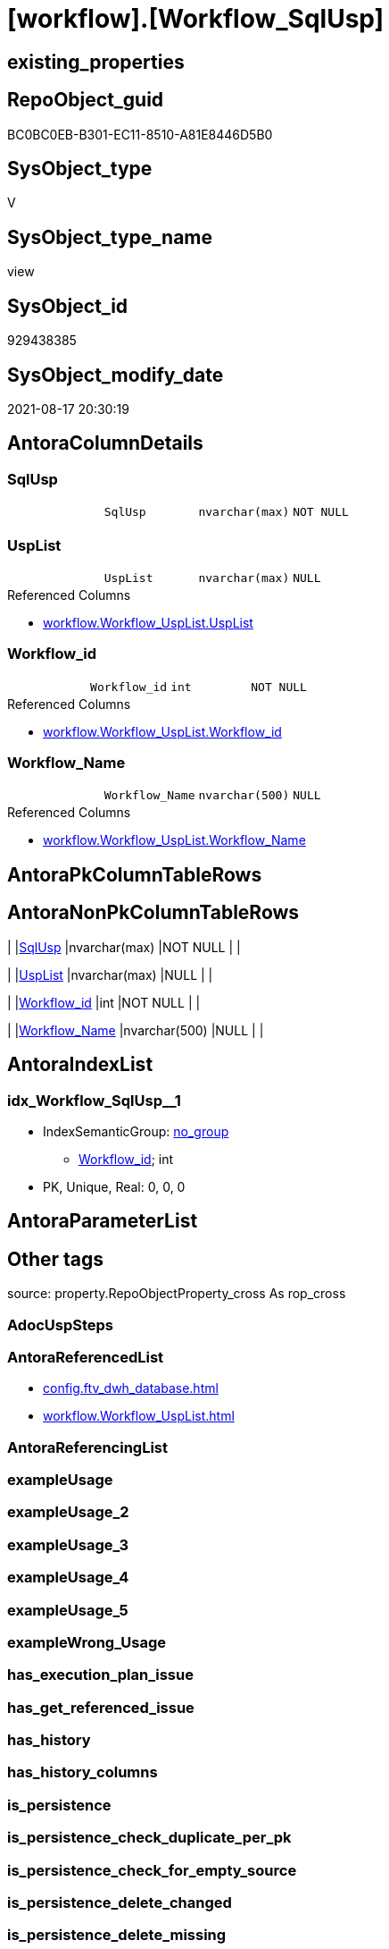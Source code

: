 = [workflow].[Workflow_SqlUsp]

== existing_properties

// tag::existing_properties[]
:ExistsProperty--antorareferencedlist:
:ExistsProperty--is_repo_managed:
:ExistsProperty--is_ssas:
:ExistsProperty--referencedobjectlist:
:ExistsProperty--sql_modules_definition:
:ExistsProperty--FK:
:ExistsProperty--AntoraIndexList:
:ExistsProperty--Columns:
// end::existing_properties[]

== RepoObject_guid

// tag::RepoObject_guid[]
BC0BC0EB-B301-EC11-8510-A81E8446D5B0
// end::RepoObject_guid[]

== SysObject_type

// tag::SysObject_type[]
V 
// end::SysObject_type[]

== SysObject_type_name

// tag::SysObject_type_name[]
view
// end::SysObject_type_name[]

== SysObject_id

// tag::SysObject_id[]
929438385
// end::SysObject_id[]

== SysObject_modify_date

// tag::SysObject_modify_date[]
2021-08-17 20:30:19
// end::SysObject_modify_date[]

== AntoraColumnDetails

// tag::AntoraColumnDetails[]
[#column-SqlUsp]
=== SqlUsp

[cols="d,m,m,m,m,d"]
|===
|
|SqlUsp
|nvarchar(max)
|NOT NULL
|
|
|===


[#column-UspList]
=== UspList

[cols="d,m,m,m,m,d"]
|===
|
|UspList
|nvarchar(max)
|NULL
|
|
|===

.Referenced Columns
--
* xref:workflow.Workflow_UspList.adoc#column-UspList[+workflow.Workflow_UspList.UspList+]
--


[#column-Workflow_id]
=== Workflow_id

[cols="d,m,m,m,m,d"]
|===
|
|Workflow_id
|int
|NOT NULL
|
|
|===

.Referenced Columns
--
* xref:workflow.Workflow_UspList.adoc#column-Workflow_id[+workflow.Workflow_UspList.Workflow_id+]
--


[#column-Workflow_Name]
=== Workflow_Name

[cols="d,m,m,m,m,d"]
|===
|
|Workflow_Name
|nvarchar(500)
|NULL
|
|
|===

.Referenced Columns
--
* xref:workflow.Workflow_UspList.adoc#column-Workflow_Name[+workflow.Workflow_UspList.Workflow_Name+]
--


// end::AntoraColumnDetails[]

== AntoraPkColumnTableRows

// tag::AntoraPkColumnTableRows[]




// end::AntoraPkColumnTableRows[]

== AntoraNonPkColumnTableRows

// tag::AntoraNonPkColumnTableRows[]
|
|<<column-SqlUsp>>
|nvarchar(max)
|NOT NULL
|
|

|
|<<column-UspList>>
|nvarchar(max)
|NULL
|
|

|
|<<column-Workflow_id>>
|int
|NOT NULL
|
|

|
|<<column-Workflow_Name>>
|nvarchar(500)
|NULL
|
|

// end::AntoraNonPkColumnTableRows[]

== AntoraIndexList

// tag::AntoraIndexList[]

[#index-idx_Workflow_SqlUsp_1]
=== idx_Workflow_SqlUsp++__++1

* IndexSemanticGroup: xref:other/IndexSemanticGroup.adoc#_no_group[no_group]
+
--
* <<column-Workflow_id>>; int
--
* PK, Unique, Real: 0, 0, 0

// end::AntoraIndexList[]

== AntoraParameterList

// tag::AntoraParameterList[]

// end::AntoraParameterList[]

== Other tags

source: property.RepoObjectProperty_cross As rop_cross


=== AdocUspSteps

// tag::adocuspsteps[]

// end::adocuspsteps[]


=== AntoraReferencedList

// tag::antorareferencedlist[]
* xref:config.ftv_dwh_database.adoc[]
* xref:workflow.Workflow_UspList.adoc[]
// end::antorareferencedlist[]


=== AntoraReferencingList

// tag::antorareferencinglist[]

// end::antorareferencinglist[]


=== exampleUsage

// tag::exampleusage[]

// end::exampleusage[]


=== exampleUsage_2

// tag::exampleusage_2[]

// end::exampleusage_2[]


=== exampleUsage_3

// tag::exampleusage_3[]

// end::exampleusage_3[]


=== exampleUsage_4

// tag::exampleusage_4[]

// end::exampleusage_4[]


=== exampleUsage_5

// tag::exampleusage_5[]

// end::exampleusage_5[]


=== exampleWrong_Usage

// tag::examplewrong_usage[]

// end::examplewrong_usage[]


=== has_execution_plan_issue

// tag::has_execution_plan_issue[]

// end::has_execution_plan_issue[]


=== has_get_referenced_issue

// tag::has_get_referenced_issue[]

// end::has_get_referenced_issue[]


=== has_history

// tag::has_history[]

// end::has_history[]


=== has_history_columns

// tag::has_history_columns[]

// end::has_history_columns[]


=== is_persistence

// tag::is_persistence[]

// end::is_persistence[]


=== is_persistence_check_duplicate_per_pk

// tag::is_persistence_check_duplicate_per_pk[]

// end::is_persistence_check_duplicate_per_pk[]


=== is_persistence_check_for_empty_source

// tag::is_persistence_check_for_empty_source[]

// end::is_persistence_check_for_empty_source[]


=== is_persistence_delete_changed

// tag::is_persistence_delete_changed[]

// end::is_persistence_delete_changed[]


=== is_persistence_delete_missing

// tag::is_persistence_delete_missing[]

// end::is_persistence_delete_missing[]


=== is_persistence_insert

// tag::is_persistence_insert[]

// end::is_persistence_insert[]


=== is_persistence_truncate

// tag::is_persistence_truncate[]

// end::is_persistence_truncate[]


=== is_persistence_update_changed

// tag::is_persistence_update_changed[]

// end::is_persistence_update_changed[]


=== is_repo_managed

// tag::is_repo_managed[]
0
// end::is_repo_managed[]


=== is_ssas

// tag::is_ssas[]
0
// end::is_ssas[]


=== microsoft_database_tools_support

// tag::microsoft_database_tools_support[]

// end::microsoft_database_tools_support[]


=== MS_Description

// tag::ms_description[]

// end::ms_description[]


=== persistence_source_RepoObject_fullname

// tag::persistence_source_repoobject_fullname[]

// end::persistence_source_repoobject_fullname[]


=== persistence_source_RepoObject_fullname2

// tag::persistence_source_repoobject_fullname2[]

// end::persistence_source_repoobject_fullname2[]


=== persistence_source_RepoObject_guid

// tag::persistence_source_repoobject_guid[]

// end::persistence_source_repoobject_guid[]


=== persistence_source_RepoObject_xref

// tag::persistence_source_repoobject_xref[]

// end::persistence_source_repoobject_xref[]


=== pk_index_guid

// tag::pk_index_guid[]

// end::pk_index_guid[]


=== pk_IndexPatternColumnDatatype

// tag::pk_indexpatterncolumndatatype[]

// end::pk_indexpatterncolumndatatype[]


=== pk_IndexPatternColumnName

// tag::pk_indexpatterncolumnname[]

// end::pk_indexpatterncolumnname[]


=== pk_IndexSemanticGroup

// tag::pk_indexsemanticgroup[]

// end::pk_indexsemanticgroup[]


=== ReferencedObjectList

// tag::referencedobjectlist[]
* [config].[ftv_dwh_database]
* [workflow].[Workflow_UspList]
// end::referencedobjectlist[]


=== usp_persistence_RepoObject_guid

// tag::usp_persistence_repoobject_guid[]

// end::usp_persistence_repoobject_guid[]


=== UspExamples

// tag::uspexamples[]

// end::uspexamples[]


=== UspParameters

// tag::uspparameters[]

// end::uspparameters[]

== Boolean Attributes

source: property.RepoObjectProperty WHERE property_int = 1

// tag::boolean_attributes[]

// end::boolean_attributes[]

== sql_modules_definition

// tag::sql_modules_definition[]
[%collapsible]
=======
[source,sql]
----


CREATE View workflow.Workflow_SqlUsp
As
Select
    T1.Workflow_id
  , T1.Workflow_Name
  , SqlUsp =
  --
  Concat (
             'USE  ['
           , dwhdb.dwh_database_name
           , ']'
           , Char ( 13 ) + Char ( 10 )
           , 'GO'
           , Char ( 13 ) + Char ( 10 )
           , 'CREATE OR ALTER PROCEDURE '
           , 'dbo'
           , '.'
           , 'usp_'
           , T1.Workflow_Name
           , Char ( 13 ) + Char ( 10 )
           , '@execution_instance_guid UNIQUEIDENTIFIER = NULL --SSIS system variable ExecutionInstanceGUID could be used, any other unique guid is also fine. If NULL, then NEWID() is used to create one'
           , Char ( 13 ) + Char ( 10 )
           , 'AS'
           , Char ( 13 ) + Char ( 10 )
           , 'Begin'
           , Char ( 13 ) + Char ( 10 )
           , 'IF @execution_instance_guid IS Null SET @execution_instance_guid = NEWID();'
           , Char ( 13 ) + Char ( 10 )
           , Char ( 13 ) + Char ( 10 )
           , T1.UspList
           , Char ( 13 ) + Char ( 10 )
           , 'End'
           , Char ( 13 ) + Char ( 10 )
           , 'GO'
         )
  , T1.UspList
From
    workflow.Workflow_UspList             As T1
    Cross Join config.ftv_dwh_database () As dwhdb

----
=======
// end::sql_modules_definition[]


